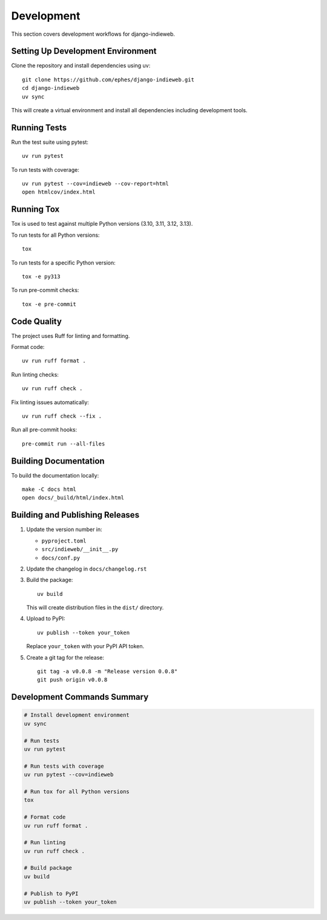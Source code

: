 Development
===========

This section covers development workflows for django-indieweb.

Setting Up Development Environment
----------------------------------

Clone the repository and install dependencies using uv::

    git clone https://github.com/ephes/django-indieweb.git
    cd django-indieweb
    uv sync

This will create a virtual environment and install all dependencies including development tools.

Running Tests
-------------

Run the test suite using pytest::

    uv run pytest

To run tests with coverage::

    uv run pytest --cov=indieweb --cov-report=html
    open htmlcov/index.html

Running Tox
-----------

Tox is used to test against multiple Python versions (3.10, 3.11, 3.12, 3.13).

To run tests for all Python versions::

    tox

To run tests for a specific Python version::

    tox -e py313

To run pre-commit checks::

    tox -e pre-commit

Code Quality
------------

The project uses Ruff for linting and formatting.

Format code::

    uv run ruff format .

Run linting checks::

    uv run ruff check .

Fix linting issues automatically::

    uv run ruff check --fix .

Run all pre-commit hooks::

    pre-commit run --all-files

Building Documentation
----------------------

To build the documentation locally::

    make -C docs html
    open docs/_build/html/index.html

Building and Publishing Releases
--------------------------------

1. Update the version number in:

   - ``pyproject.toml``
   - ``src/indieweb/__init__.py``
   - ``docs/conf.py``

2. Update the changelog in ``docs/changelog.rst``

3. Build the package::

    uv build

   This will create distribution files in the ``dist/`` directory.

4. Upload to PyPI::

    uv publish --token your_token

   Replace ``your_token`` with your PyPI API token.

5. Create a git tag for the release::

    git tag -a v0.0.8 -m "Release version 0.0.8"
    git push origin v0.0.8

Development Commands Summary
----------------------------

.. code-block:: bash

    # Install development environment
    uv sync

    # Run tests
    uv run pytest

    # Run tests with coverage
    uv run pytest --cov=indieweb

    # Run tox for all Python versions
    tox

    # Format code
    uv run ruff format .

    # Run linting
    uv run ruff check .

    # Build package
    uv build

    # Publish to PyPI
    uv publish --token your_token
